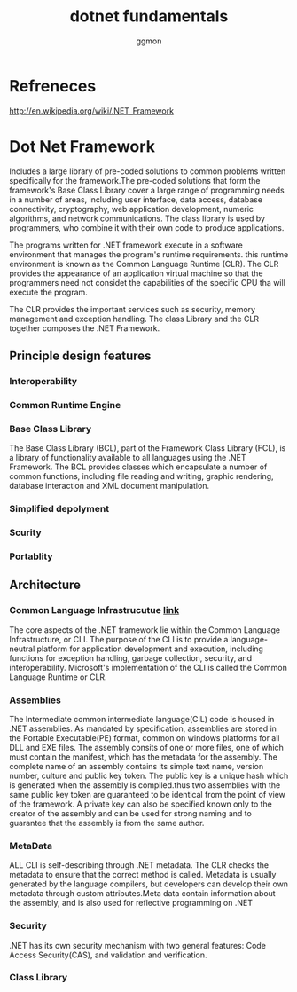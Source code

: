 #+TITLE: dotnet fundamentals
#+Author: ggmon
#+STARTUP: overview
#+STARTUP: hidestars


* Refreneces

  http://en.wikipedia.org/wiki/.NET_Framework


* Dot Net Framework

  Includes a large library of pre-coded solutions to common problems
  written specifically for the framework.The pre-coded solutions that
  form the framework's Base Class Library cover a large range of
  programming needs in a number of areas, including user interface,
  data access, database connectivity, cryptography, web application
  development, numeric algorithms, and network communications. The
  class library is used by programmers, who combine it with their own
  code to produce applications.

  The programs written for .NET framework execute in a software
  environment that manages the program's runtime requirements. this
  runtime environment is known as the Common Language Runtime
  (CLR). The CLR provides the appearance of an application virtual
  machine so that the programmers need not considet the capabilities
  of the specific CPU tha will execute the program.

  The CLR provides the important services such as security, memory
  management and exception handling. The class Library and the CLR
  together composes the .NET Framework.

    
** Principle design features
   
*** Interoperability

*** Common Runtime  Engine

*** Base Class Library
    The Base Class Library (BCL), part of the Framework Class Library
    (FCL), is a library of functionality available to all languages
    using the .NET Framework. The BCL provides classes which
    encapsulate a number of common functions, including file reading
    and writing, graphic rendering, database interaction and XML
    document manipulation.

    
*** Simplified depolyment

*** Scurity

*** Portablity



** Architecture


*** Common Language Infrastrucutue [[file:cli.org][link]]
    
    The core aspects of the .NET framework lie within the Common
    Language Infrastructure, or CLI. The purpose of the CLI is to
    provide a language-neutral platform for application development
    and execution, including functions for exception handling, garbage
    collection, security, and interoperability. Microsoft's
    implementation of the CLI is called the Common Language Runtime or
    CLR.

*** Assemblies

    The Intermediate common intermediate language(CIL) code is housed
    in .NET assemblies. As mandated by specification, assemblies are
    stored in the Portable Executable(PE) format, common on windows
    platforms for all DLL and EXE files. The assembly consits of one
    or more files, one of which must contain the manifest, which has
    the metadata for the assembly. The complete name of an assembly
    contains its simple text name, version number, culture and public
    key token. The public key is a unique hash which is generated when
    the assembly is compiled.thus two assemblies with the same public
    key token are guaranteed to be identical from the point of view of
    the framework. A private key can also be specified known only to
    the creator of the assembly and can be used for strong naming and
    to guarantee that the assembly is from the same author.


*** MetaData

    ALL CLI is self-describing through .NET metadata. The CLR checks
    the metadata to ensure that the correct method is called. Metadata
    is usually generated by the language compilers, but developers can
    develop their own metadata through custom attributes.Meta data
    contain information about the assembly, and is also used for
    reflective programming on .NET

*** Security

    .NET has its own security mechanism with two general features:
    Code Access Security(CAS), and validation and verification.


*** Class Library 
    

    

    
    




    

   


